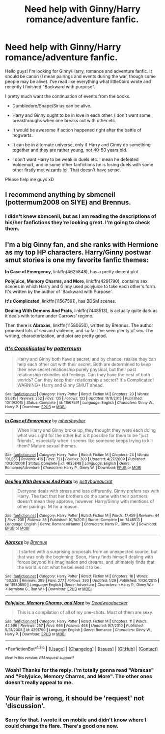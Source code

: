#+TITLE: Need help with Ginny/Harry romance/adventure fanfic.

* Need help with Ginny/Harry romance/adventure fanfic.
:PROPERTIES:
:Author: Kichachi
:Score: 5
:DateUnix: 1454370409.0
:DateShort: 2016-Feb-02
:FlairText: Request
:END:
Hello guys! I'm looking for Ginny/Harry, romance and adventure fanfic. It should be canon (I mean pairings and events during the war, though some people may be alive). I've read like everything what little0bird wrote and recently I finished "Backward with purpose".

I pretty much want the continuation of events from the books.

- Dumbledore/Snape/Sirius can be alive.

- Harry and Ginny ought to be in love in each other. I don't want some breakthroughs when one breaks out with other etc.

- It would be awesome if action happened right after the battle of hogwarts.

- It can be in alternate universe, only if Harry and Ginny do something together and they are rather young, not 40-50 years old.

- I don't want Harry to be weak in duels etc. I mean he defeated Voldemort, and in some other fanfictions he is losing duels with some other firstly met wizards lol. That doesn't have sense.

Please help me guys xD


** I recommend anything by sbmcneil (pottermum2008 on SIYE) and Brennus.
:PROPERTIES:
:Author: stefvh
:Score: 4
:DateUnix: 1454371058.0
:DateShort: 2016-Feb-02
:END:

*** I didn't knew sbmcenil, but as I am reading the descriptions of his/her fanfictions they're looking great. I'm going to check them.
:PROPERTIES:
:Author: Kichachi
:Score: 1
:DateUnix: 1454440986.0
:DateShort: 2016-Feb-02
:END:


** I'm a big Ginny fan, and she ranks with Hermione as my top HP characters. Harry/Ginny postwar smut stories is one my favorite fanfic themes:

*In Case of Emergency*, linkffn(4625848), has a pretty decent plot.

*Polyjuice, Memory Charms, and More*, linkffn(4291790), contains sex scenes in which Harry and Ginny used polyjuice to take each other's form. It's written by the author of 'Backward with Purpose'.

*It's Complicated*, linkffn(11567591), has BDSM scenes.

*Dealing With Demons And Prats*, linkffn(7448513), is actually quite dark as it deals with torture under Carrows' regime.

Then there is *Abraxas*, linkffn(11580650), written by Brennus. The author promised lots of sex and violence, and so far I've seen plenty of sex. The writing, characterization, and plot are pretty good.
:PROPERTIES:
:Author: InquisitorCOC
:Score: 4
:DateUnix: 1454377270.0
:DateShort: 2016-Feb-02
:END:

*** [[http://www.fanfiction.net/s/11567591/1/][*/It's Complicated/*]] by [[https://www.fanfiction.net/u/1864945/pottermum][/pottermum/]]

#+begin_quote
  Harry and Ginny both have a secret, and by chance, realise they can help each other out with their secret. Both are determined to keep their new secret relationship purely physical, but their past relationship rekindles old feelings. Can they have the best of both worlds? Can they keep their relationship a secret? It's Complicated! WARNING* Harry and Ginny SMUT ahead.
#+end_quote

^{/Site/: [[http://www.fanfiction.net/][fanfiction.net]] *|* /Category/: Harry Potter *|* /Rated/: Fiction M *|* /Chapters/: 20 *|* /Words/: 53,815 *|* /Reviews/: 252 *|* /Favs/: 135 *|* /Follows/: 133 *|* /Updated/: 11/11/2015 *|* /Published/: 10/19/2015 *|* /Status/: Complete *|* /id/: 11567591 *|* /Language/: English *|* /Characters/: Ginny W., Harry P. *|* /Download/: [[http://www.p0ody-files.com/ff_to_ebook/download.php?id=11567591&filetype=epub][EPUB]] or [[http://www.p0ody-files.com/ff_to_ebook/download.php?id=11567591&filetype=mobi][MOBI]]}

--------------

[[http://www.fanfiction.net/s/4625848/1/][*/In Case of Emergency/*]] by [[https://www.fanfiction.net/u/1570348/mhersheybar][/mhersheybar/]]

#+begin_quote
  When Harry and Ginny broke up, they thought they were each doing what was right for the other But is it possible for them to be "just friends", especially when it seems like someone keeps trying to kill them? Mature sexual themes.
#+end_quote

^{/Site/: [[http://www.fanfiction.net/][fanfiction.net]] *|* /Category/: Harry Potter *|* /Rated/: Fiction M *|* /Chapters/: 24 *|* /Words/: 101,555 *|* /Reviews/: 416 *|* /Favs/: 721 *|* /Follows/: 309 *|* /Updated/: 4/27/2009 *|* /Published/: 10/30/2008 *|* /Status/: Complete *|* /id/: 4625848 *|* /Language/: English *|* /Genre/: Romance/Adventure *|* /Characters/: Harry P., Ginny W. *|* /Download/: [[http://www.p0ody-files.com/ff_to_ebook/download.php?id=4625848&filetype=epub][EPUB]] or [[http://www.p0ody-files.com/ff_to_ebook/download.php?id=4625848&filetype=mobi][MOBI]]}

--------------

[[http://www.fanfiction.net/s/7448513/1/][*/Dealing With Demons And Prats/*]] by [[https://www.fanfiction.net/u/903609/pettybureaucrat][/pettybureaucrat/]]

#+begin_quote
  Everyone deals with stress and loss differently. Ginny prefers sex with Harry. The fact that her brothers do the same with their partners doesn't mean they approve, however. Harry/Ginny with mentions of other pairings. M for a reason.
#+end_quote

^{/Site/: [[http://www.fanfiction.net/][fanfiction.net]] *|* /Category/: Harry Potter *|* /Rated/: Fiction M *|* /Words/: 17,459 *|* /Reviews/: 44 *|* /Favs/: 235 *|* /Follows/: 38 *|* /Published/: 10/8/2011 *|* /Status/: Complete *|* /id/: 7448513 *|* /Language/: English *|* /Genre/: Romance/Humor *|* /Characters/: Harry P., Ginny W. *|* /Download/: [[http://www.p0ody-files.com/ff_to_ebook/download.php?id=7448513&filetype=epub][EPUB]] or [[http://www.p0ody-files.com/ff_to_ebook/download.php?id=7448513&filetype=mobi][MOBI]]}

--------------

[[http://www.fanfiction.net/s/11580650/1/][*/Abraxas/*]] by [[https://www.fanfiction.net/u/4577618/Brennus][/Brennus/]]

#+begin_quote
  It started with a surprising proposals from an unexpected source, but that was only the beginning. Soon, Harry finds himself dealing with forces beyond his imagination and dreams, and ultimately finds that the world is not what he believed it to be.
#+end_quote

^{/Site/: [[http://www.fanfiction.net/][fanfiction.net]] *|* /Category/: Harry Potter *|* /Rated/: Fiction M *|* /Chapters/: 16 *|* /Words/: 130,538 *|* /Reviews/: 399 *|* /Favs/: 277 *|* /Follows/: 393 *|* /Updated/: 1/29 *|* /Published/: 10/26/2015 *|* /id/: 11580650 *|* /Language/: English *|* /Genre/: Adventure *|* /Characters/: <Harry P., Ginny W.> <Hermione G., Ron W.> *|* /Download/: [[http://www.p0ody-files.com/ff_to_ebook/download.php?id=11580650&filetype=epub][EPUB]] or [[http://www.p0ody-files.com/ff_to_ebook/download.php?id=11580650&filetype=mobi][MOBI]]}

--------------

[[http://www.fanfiction.net/s/4291790/1/][*/Polyjuice, Memory Charms, and More/*]] by [[https://www.fanfiction.net/u/386600/Deadwoodpecker][/Deadwoodpecker/]]

#+begin_quote
  This is a compilation of all of my one-shots. Most of them are sexy.
#+end_quote

^{/Site/: [[http://www.fanfiction.net/][fanfiction.net]] *|* /Category/: Harry Potter *|* /Rated/: Fiction M *|* /Chapters/: 11 *|* /Words/: 42,596 *|* /Reviews/: 257 *|* /Favs/: 666 *|* /Follows/: 468 *|* /Updated/: 9/7/2010 *|* /Published/: 5/31/2008 *|* /id/: 4291790 *|* /Language/: English *|* /Genre/: Romance *|* /Characters/: Ginny W., Harry P. *|* /Download/: [[http://www.p0ody-files.com/ff_to_ebook/download.php?id=4291790&filetype=epub][EPUB]] or [[http://www.p0ody-files.com/ff_to_ebook/download.php?id=4291790&filetype=mobi][MOBI]]}

--------------

*FanfictionBot*^{1.3.6} *|* [[[https://github.com/tusing/reddit-ffn-bot/wiki/Usage][Usage]]] | [[[https://github.com/tusing/reddit-ffn-bot/wiki/Changelog][Changelog]]] | [[[https://github.com/tusing/reddit-ffn-bot/issues/][Issues]]] | [[[https://github.com/tusing/reddit-ffn-bot/][GitHub]]] | [[[https://www.reddit.com/message/compose?to=%2Fu%2Ftusing][Contact]]]

^{/New in this version: PM request support!/}
:PROPERTIES:
:Author: FanfictionBot
:Score: 1
:DateUnix: 1454377310.0
:DateShort: 2016-Feb-02
:END:


*** Woah! Thanks for the reply. I'm totally gonna read "Abraxas" and "Polyjuice, Memory Charms, and More". The other ones doesn't really appeal to me.
:PROPERTIES:
:Author: Kichachi
:Score: 1
:DateUnix: 1454440902.0
:DateShort: 2016-Feb-02
:END:


** Your flair is wrong, it should be 'request' not 'discussion'.
:PROPERTIES:
:Author: TheBlueMenace
:Score: 2
:DateUnix: 1454382091.0
:DateShort: 2016-Feb-02
:END:

*** Sorry for that. I wrote it on mobile and didn't know where I could change the flare. There's good one now.
:PROPERTIES:
:Author: Kichachi
:Score: 2
:DateUnix: 1454415767.0
:DateShort: 2016-Feb-02
:END:
